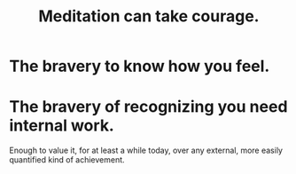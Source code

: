 :PROPERTIES:
:ID:       ae8760d6-8320-46ba-8ed3-81b02e5fbcff
:END:
#+title: Meditation can take courage.
* The bravery to know how you feel.
* The bravery of recognizing you need internal work.
  Enough to value it, for at least a while today,
  over any external, more easily quantified kind of achievement.
